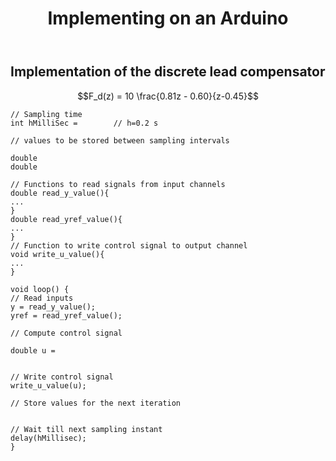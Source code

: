 #+OPTIONS: toc:nil num:nil date:nil
#+LaTeX_CLASS: koma-article 
#+LATEX_CLASS_OPTIONS: [letterpaper]

#+LaTex_HEADER: \usepackage{khpreamble}

#+LaTex_HEADER: \usepackage{geometry}
#+LaTex_HEADER: \geometry{bmargin=12mm, tmargin=12mm}

#+title: Implementing on an Arduino

** Implementation of the discrete lead compensator
\[F_d(z) = 10 \frac{0.81z - 0.60}{z-0.45}\]


#+BEGIN_SRC C++
// Sampling time
int hMilliSec =        // h=0.2 s

// values to be stored between sampling intervals

double 
double

// Functions to read signals from input channels
double read_y_value(){
...
}
double read_yref_value(){
...
}
// Function to write control signal to output channel
void write_u_value(){
...
}

void loop() {
// Read inputs
y = read_y_value();
yref = read_yref_value();

// Compute control signal

double u = 


// Write control signal 
write_u_value(u);

// Store values for the next iteration


// Wait till next sampling instant
delay(hMillisec);
}
#+END_SRC
